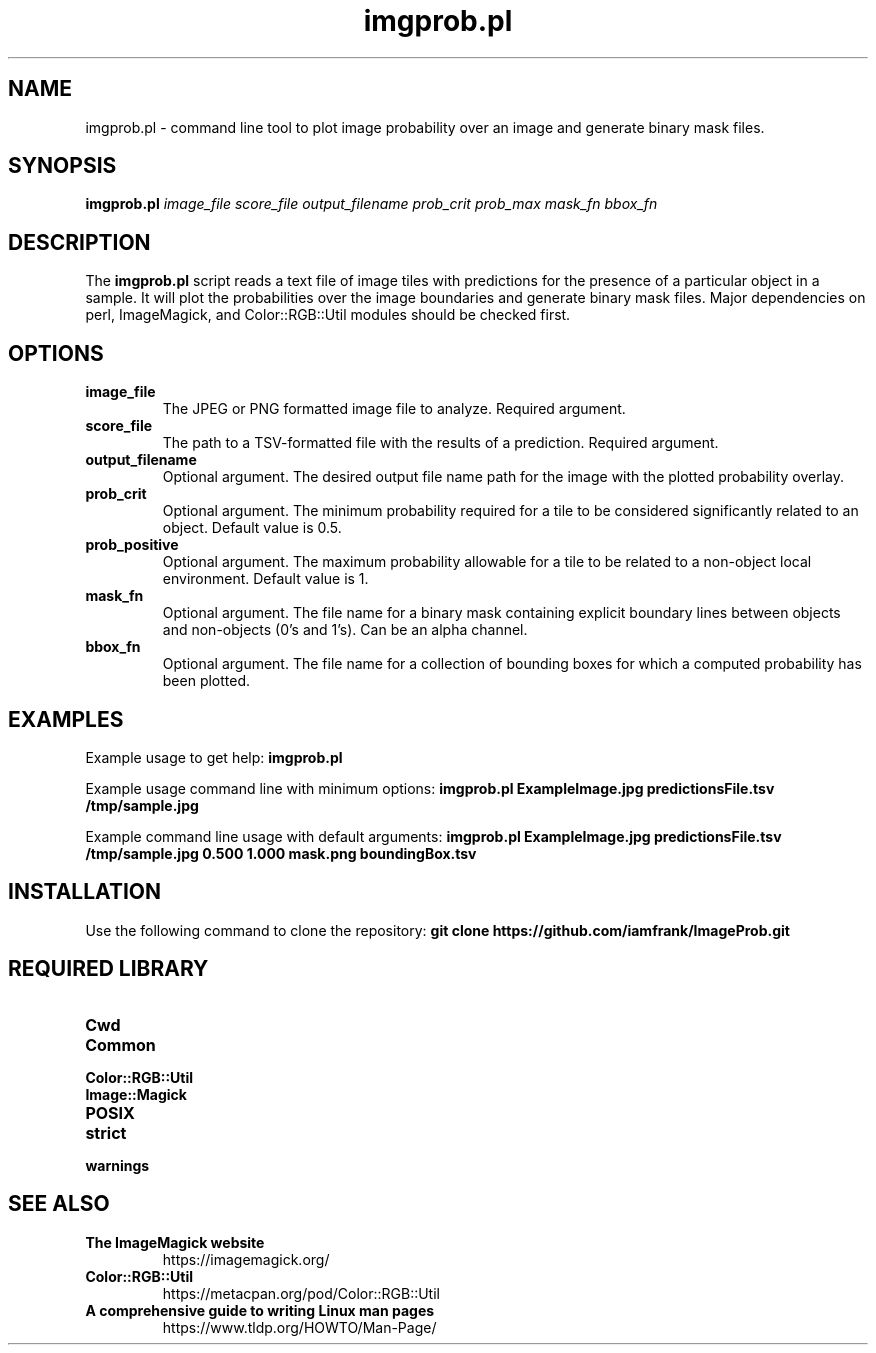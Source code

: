 .TH imgprob.pl 1 "15 May 2023" "1.0" "imgprob.pl man page"
.SH NAME
imgprob.pl \- command line tool to plot image probability over an image and generate binary mask files.
.SH SYNOPSIS
.B imgprob.pl
.I image_file
.I score_file
.I output_filename
.I prob_crit
.I prob_max
.I mask_fn
.I bbox_fn
.SH DESCRIPTION
The \fBimgprob.pl\fR script reads a text file of image tiles with predictions for the presence of a particular object in a sample. It will plot the probabilities over the image boundaries and generate binary mask files. Major dependencies on perl, ImageMagick, and Color::RGB::Util modules should be checked first.
.SH OPTIONS
.TP
.B image_file
The JPEG or PNG formatted image file to analyze. Required argument.
.TP
.B score_file
The path to a TSV-formatted file with the results of a prediction. Required argument.
.TP
.B output_filename
Optional argument. The desired output file name path for the image with the plotted probability overlay.
.TP
.B prob_crit
Optional argument. The minimum probability required for a tile to be considered significantly related to an object. Default value is 0.5.
.TP
.B prob_positive
Optional argument. The maximum probability allowable for a tile to be related to a non-object local environment. Default value is 1.
.TP
.B mask_fn
Optional argument. The file name for a binary mask containing explicit boundary lines between objects and non-objects (0's and 1's). Can be an alpha channel.
.TP
.B bbox_fn
Optional argument. The file name for a collection of bounding boxes for which a computed probability has been plotted.
.SH EXAMPLES
.PP
Example usage to get help:
.B imgprob.pl
.PP
Example usage command line with minimum options:
.B imgprob.pl ExampleImage.jpg predictionsFile.tsv /tmp/sample.jpg
.PP
Example command line usage with default arguments:
.B imgprob.pl ExampleImage.jpg predictionsFile.tsv /tmp/sample.jpg 0.500 1.000 mask.png boundingBox.tsv
.SH INSTALLATION
Use the following command to clone the repository:
.B git clone https://github.com/iamfrank/ImageProb.git
.SH REQUIRED LIBRARY
.TP
.B Cwd
.TP
.B Common
.TP
.B Color::RGB::Util
.TP
.B Image::Magick
.TP
.B POSIX
.TP
.B strict
.TP
.B warnings
.SH SEE ALSO
.TP
.B The ImageMagick website
https://imagemagick.org/
.TP
.B Color::RGB::Util
https://metacpan.org/pod/Color::RGB::Util
.TP
.B A comprehensive guide to writing Linux man pages
https://www.tldp.org/HOWTO/Man-Page/